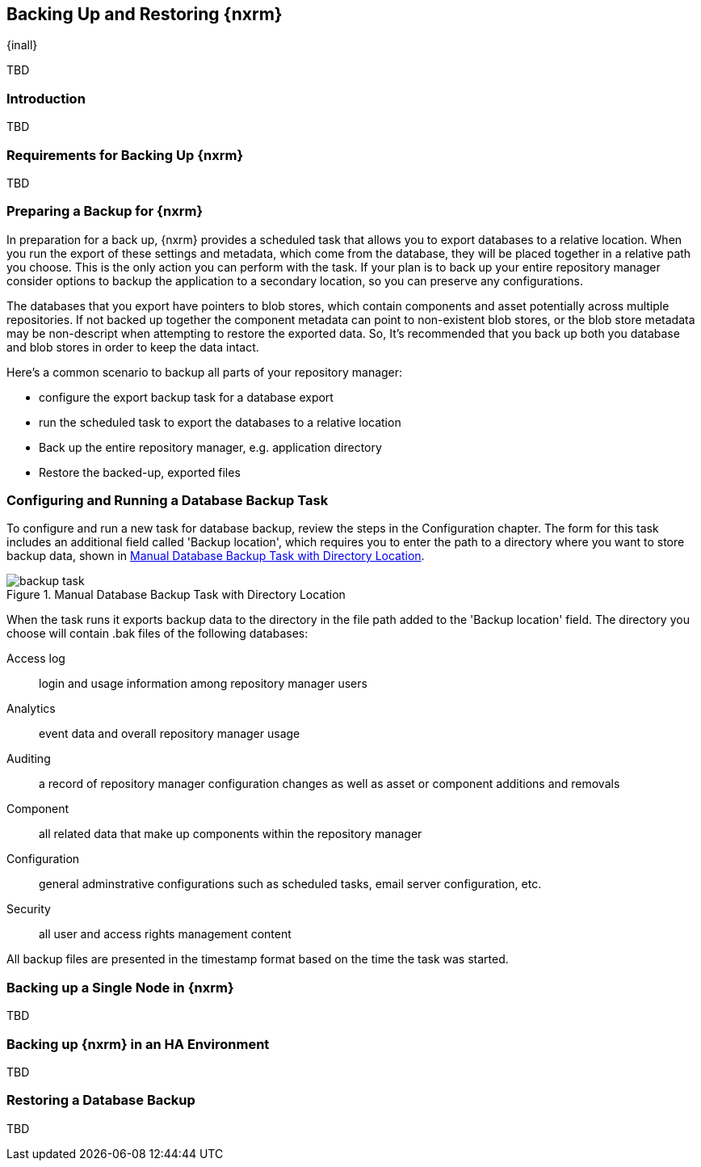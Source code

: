 [[backup]]
==  Backing Up and Restoring {nxrm}
{inall}

TBD

[[backup-introduction]]
=== Introduction

TBD


[[backup-requirements]]
=== Requirements for Backing Up {nxrm}

TBD


[[backup-preparation]]
=== Preparing a Backup for {nxrm}

In preparation for a back up, {nxrm} provides a scheduled task that allows you to export databases to a relative
location. When you run the export of these settings and metadata, which come from the database, they will be  placed
together in a relative path you choose. This is the only action you can perform with the task. If your plan is to back
up your entire repository manager consider options to backup the application to a secondary location, so you can preserve
any configurations.

The databases that you export have pointers to blob stores, which contain components and asset potentially across multiple
repositories. If not backed up together the component metadata can point to non-existent blob stores, or the blob store
metadata may be non-descript when attempting to restore the exported data. So, It's recommended that you back up both you
database and blob stores in order to keep the data intact.

Here's a common scenario to backup all parts of your repository manager:

* configure the export backup task for a database export
* run the scheduled task to export the databases to a relative location
* Back up the entire repository manager, e.g. application directory 
* Restore the backed-up, exported files
////
Formalize: Before you execute a backup of your OrientDB, select a backup tool of your preference to
back your content, i.e. accesslog, components, system configuration, and security
////

[[backup-task]]
=== Configuring and Running a Database Backup Task

To configure and run a new task for database backup, review the steps in the Configuration chapter. The form
for this task includes an additional field called 'Backup location', which requires you to enter the path to a
directory where you want to store backup data, shown in <<fig-backup-task>>.

////
Note: removed the anchor/macro referencing tasks due to missing steps addressed in another ticket (bug)  
////

[[fig-backup-task]]
.Manual Database Backup Task with Directory Location 
image::figs/web/backup-task.png[scale=50]

////
expand the statement below, place it in the Preparation section
////
When the task runs it exports backup data to the directory in the file path added to the 'Backup location'
field. The directory you choose will contain +.bak+ files of the following databases:

Access log:: login and usage information among repository manager users 
Analytics:: event data and overall repository manager usage
Auditing:: a record of repository manager configuration changes as well as asset or component additions and
removals
Component:: all related data that make up components within the repository manager 
Configuration:: general adminstrative configurations such as scheduled tasks, email server configuration, etc.
Security:: all user and access rights management content

All backup files are presented in the timestamp format based on the time the task was started.

[[backup-node]]
=== Backing up a Single Node in {nxrm}

TBD
////
Distinguish single node backup from an backup for HA
////


[[backup-ha]]
=== Backing up {nxrm} in an HA Environment

TBD

[[backup-retrieve]]
=== Restoring a Database Backup

TBD
////
potentially, subtask for NEXUS-11203
////

